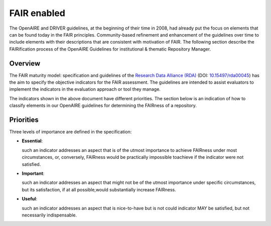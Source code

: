 .. _fair_enabled:

FAIR enabled
============

The OpenAIRE and DRIVER guidelines, at the beginning of their time in 2008, had already put the focus on elements that can be found today in the FAIR principles.
Community-based refinement and enhancement of the guidelines over time to include elements with their descriptions that are consistent with motivation of FAIR. 
The following section describe the FAIRification process of the OpenAIRE Guidelines for institutional & thematic Repository Manager.

.. _fair_overview:

Overview
~~~~~~~~

The FAIR maturity model: specification and guidelines of the `Research Data Alliance (RDA) <https://www.rd-alliance.org>`_ (DOI: `10.15497/rda00045 <https://doi.org/10.15497/rda00045>`_)
has the aim to specify the objective indicators for the FAIR assessment. The guidelines are intended to assist evaluators to implement the indicators in the evaluation approach or tool 
they manage.

The indicators shown in the above document have different priorities. The section below is an indication of how to classify elements in our OpenAIRE guidelines for determining the 
FAIRness of a repository.



.. image:: _static/FAIR-Indicator_InstThemRepoGuidelines.png
    :width: 800px
    :align: center
    :alt: analyzed FAIR Indicator for the OpenAIRE Guidelines for Inst.&Thematic Repository managers




.. _fair_priorities:

Priorities
~~~~~~~~~~

Three levels of importance are defined in the specification:

* **Essential**: 

  such an indicator addresses an aspect that is of the utmost importance to achieve FAIRness under most circumstances, or, 
  conversely, FAIRness would be practically impossible toachieve if the indicator were not satisfied.
  
* **Important**: 

  such an indicator addresses an aspect that might not be of the utmost importance  under  specific  circumstances,  but  
  its  satisfaction,  if  at  all  possible,would substantially increase FAIRness.
  
* **Useful**: 

  such an indicator addresses an aspect that is nice-to-have but is not could indicator MAY be satisfied, but not necessarily indispensable.

